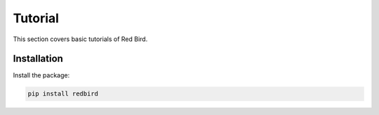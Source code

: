 .. _tutorial:

Tutorial
========

This section covers basic tutorials of 
Red Bird.

Installation
------------

Install the package:

.. code-block:: console

    pip install redbird
